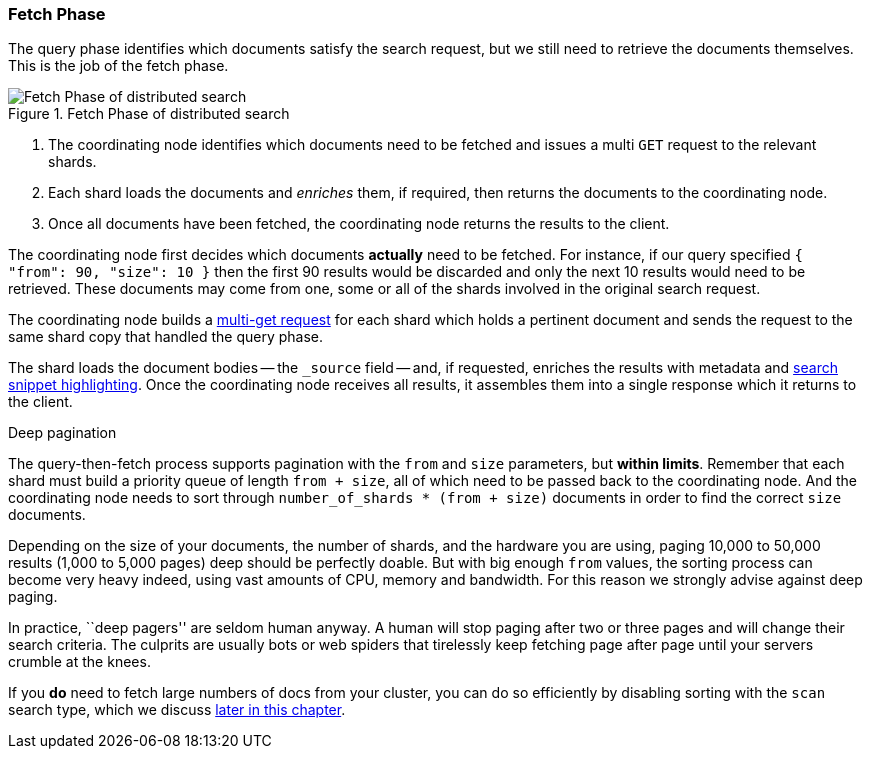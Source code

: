 === Fetch Phase

The query phase identifies which documents satisfy the search request, but we
still need to retrieve the documents themselves. This is the job of the fetch
phase.

[[img-distrib-fetch]]
.Fetch Phase of distributed search
image::images/elas_0902.png["Fetch Phase of distributed search"]

1. The coordinating node identifies which documents need to be fetched and
   issues a multi `GET` request to the relevant shards.

2. Each shard loads the documents and _enriches_ them, if required, then
   returns the documents to the coordinating node.

3. Once all documents have been fetched, the coordinating node returns the
   results to the client.

The coordinating node first decides which documents *actually* need to be
fetched. For instance, if our query specified `{ "from": 90, "size": 10 }` then
the first 90 results would be discarded and only the next 10 results would
need to be retrieved. These documents may come from one, some or all of the
shards involved in the original search request.

The coordinating node builds a <<distrib-multi-doc,multi-get request>> for
each shard which holds a pertinent document and sends the request to the same
shard copy that handled the query phase.

The shard loads the document bodies -- the `_source` field -- and, if
requested, enriches the results with metadata and
<<highlighting-intro,search snippet highlighting>>.
Once the coordinating node receives all results, it assembles them into a
single response which it returns to the client.

.Deep pagination
****

The query-then-fetch process supports pagination with the `from` and `size`
parameters, but *within limits*.  Remember that each shard must build a priority
queue of length `from + size`, all of which need to be passed back to
the coordinating node. And the coordinating node needs to sort through
`number_of_shards * (from + size)` documents in order to find the correct
`size` documents.

Depending on the size of your documents, the number of shards, and the
hardware you are using, paging 10,000 to 50,000 results (1,000 to 5,000 pages)
deep should be perfectly doable. But with big enough `from` values, the
sorting process can become very heavy indeed, using vast amounts of CPU,
memory and bandwidth.  For this reason we strongly advise against deep paging.

In practice, ``deep pagers'' are seldom human anyway.  A human will stop
paging after two  or three pages and will change their search criteria. The
culprits are usually bots or web spiders that tirelessly keep fetching page
after page until your servers crumble at the knees.

If you *do* need to fetch large numbers of docs from your cluster, you can
do so efficiently by disabling sorting with the `scan` search type,
which we discuss <<scan-scroll,later in this chapter>>.

****
